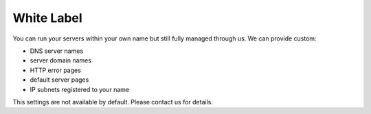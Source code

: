 .. index::
   pair: Website; Advanced; White Label
   :name: website-advanced-whitelabel

===========
White Label
===========

You can run your servers within your own name but still fully
managed through us. We can provide custom:

* DNS server names
* server domain names
* HTTP error pages
* default server pages
* IP subnets registered to your name

This settings are not available by default. Please contact us for details.


